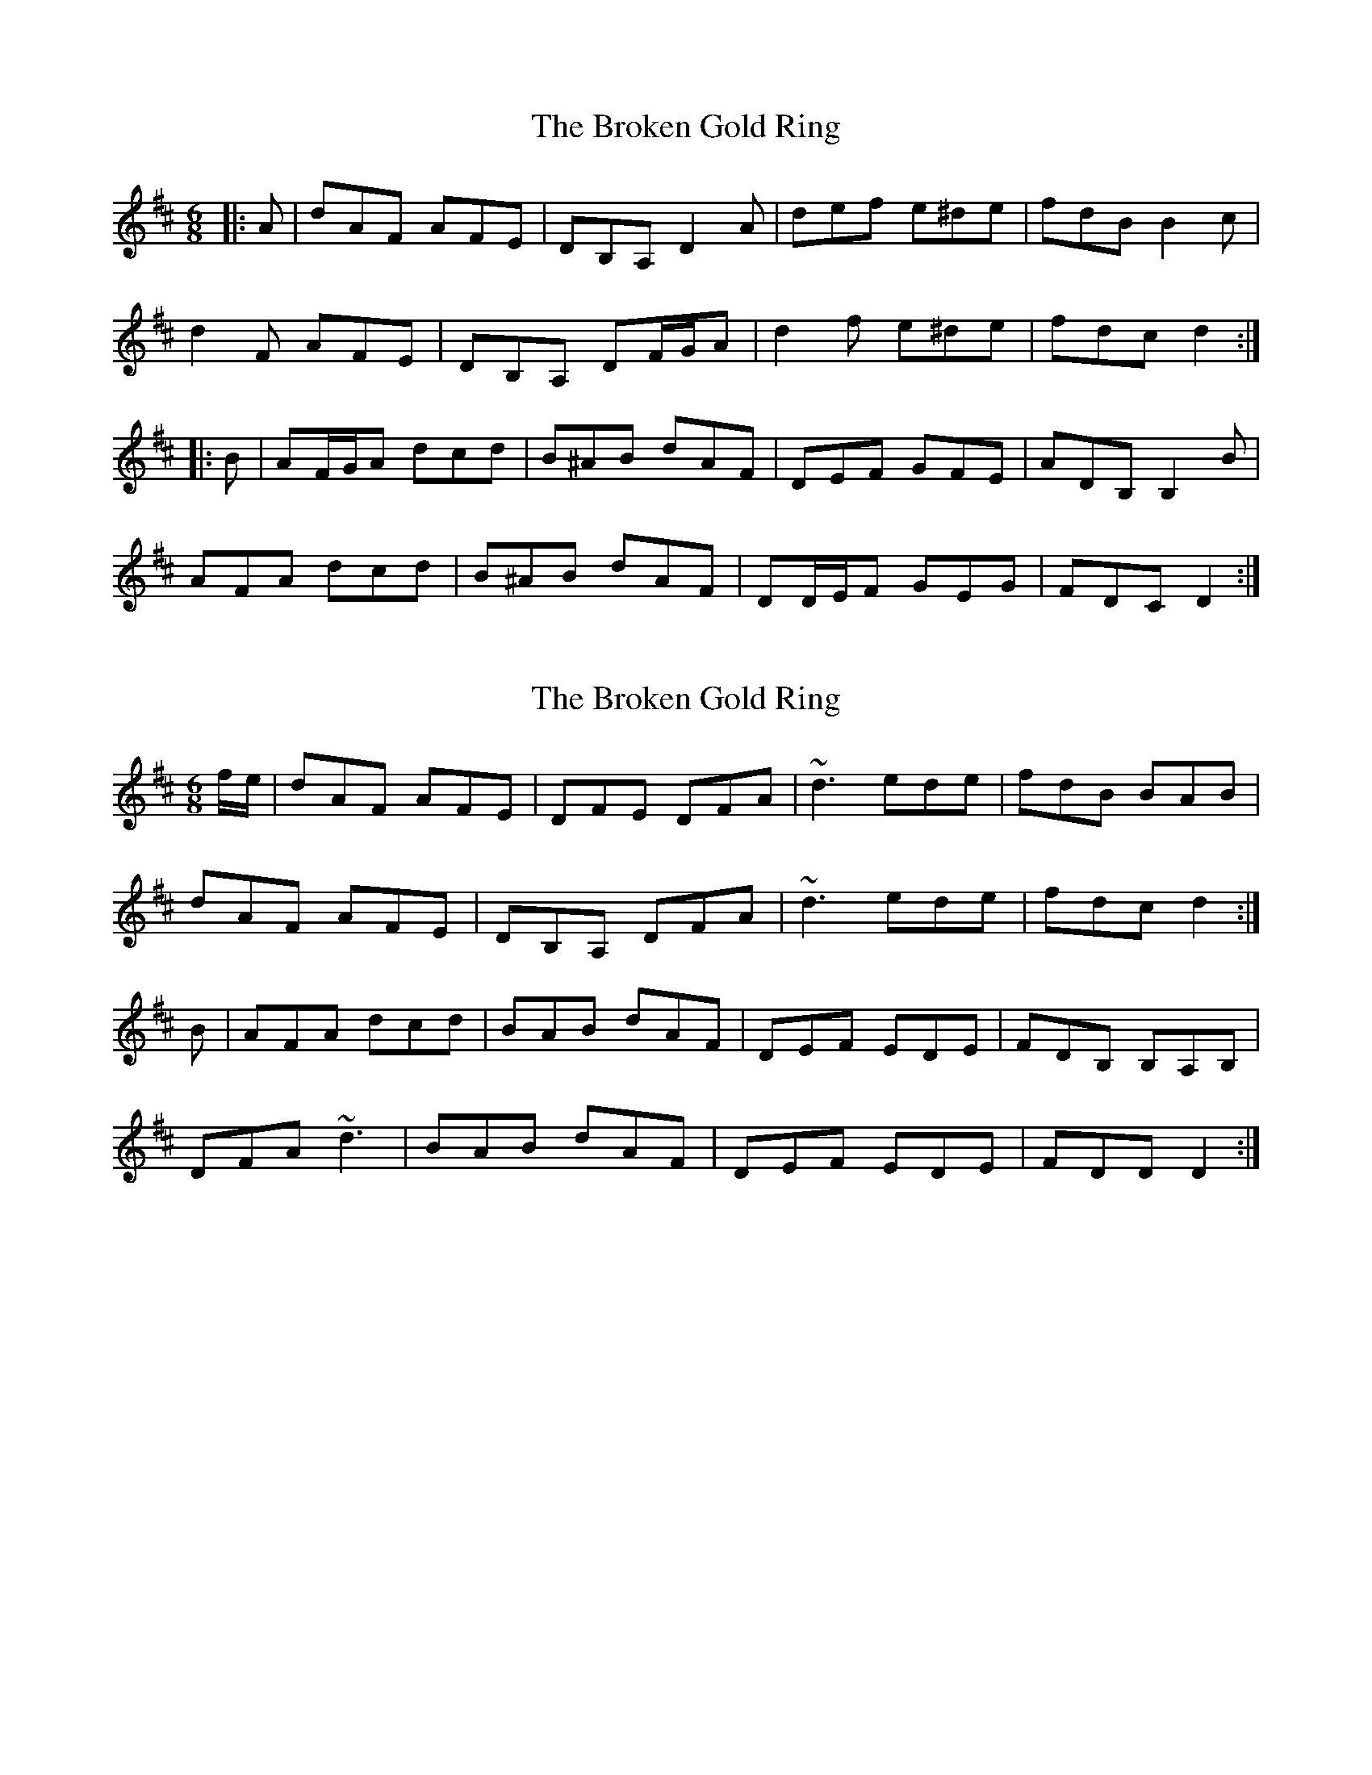 X: 1
T: Broken Gold Ring, The
Z: ceolachan
S: https://thesession.org/tunes/12112#setting12112
R: jig
M: 6/8
L: 1/8
K: Dmaj
|: A |dAF AFE | DB,A, D2 A | def e^de | fdB B2 c |
d2 F AFE | DB,A, DF/G/A | d2 f e^de | fdc d2 :|
|: B |AF/G/A dcd | B^AB dAF | DEF GFE | ADB, B,2 B |
AFA dcd | B^AB dAF | DD/E/F GEG | FDC D2 :|
X: 2
T: Broken Gold Ring, The
Z: DavidT
S: https://thesession.org/tunes/12112#setting24290
R: jig
M: 6/8
L: 1/8
K: Dmaj
f/e/ | dAF AFE | DFE DFA | ~d3ede | fdB BAB |
dAF AFE | DB,A, DFA | ~d3 ede | fdc d2 :|
B | AFA dcd | BAB dAF | DEF EDE | FDB, B,A,B, |
DFA ~d3 | BAB dAF | DEF EDE | FDD D2 :|
X: 3
T: Broken Gold Ring, The
Z: ceolachan
S: https://thesession.org/tunes/12112#setting24297
R: jig
M: 6/8
L: 1/8
K: Dmaj
|: A |dAF AFE | DBA D2 A | def e^de | fdB B2 c |
d2 F AFE | DBA DF/G/A | d2 f e^de | fdc d2 :|
|: B |A^GA dcd | B^AB dAF | DEF GFE | ADF E2 B |
A2 A dcd | B^AB d2 F | D2 F GEG | FDD D2 :|
